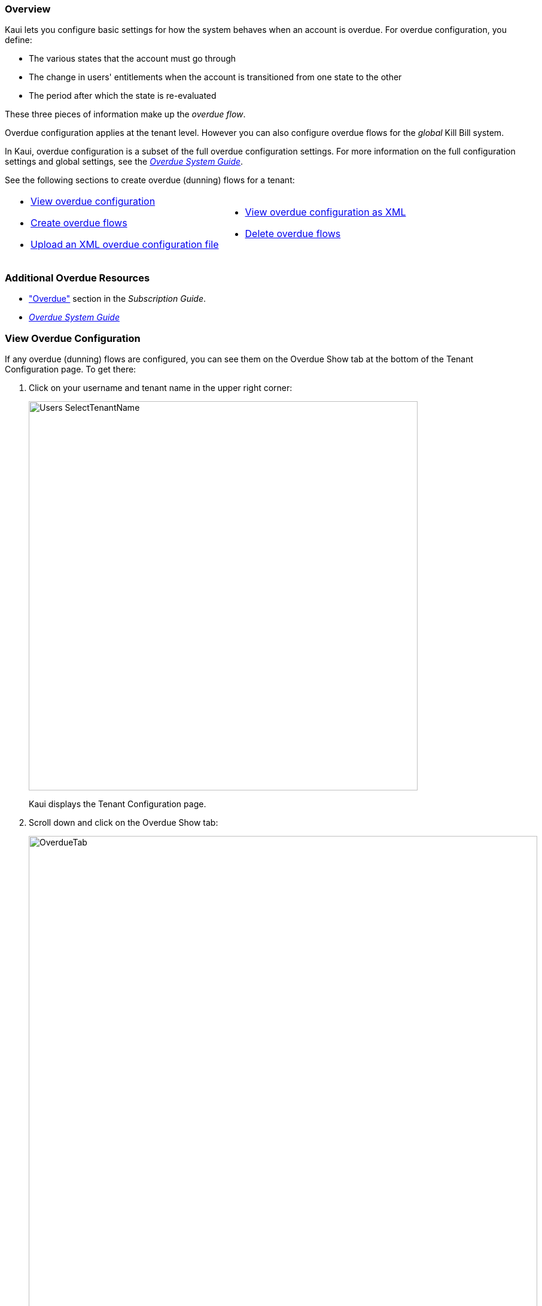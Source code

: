 === Overview

Kaui lets you configure basic settings for how the system behaves when an account is overdue. For overdue configuration, you define:

* The various states that the account must go through
* The change in users' entitlements when the account is transitioned from one state to the other
* The period after which the state is re-evaluated

These three pieces of information make up the _overdue flow_.

Overdue configuration applies at the tenant level. However you can also configure overdue flows for the _global_ Kill Bill system.

In Kaui, overdue configuration is a subset of the full overdue configuration settings. For more information on the full configuration settings and global settings, see the https://docs.killbill.io/latest/overdue.html[_Overdue System Guide_].

See the following sections to create overdue (dunning) flows for a tenant:

[cols="1,1"]
[frame=none]
[grid=none]
|===

a| * <<View Overdue Configuration,View overdue configuration>>
* <<Create Overdue Flows,Create overdue flows>>
* <<Upload an XML Overdue Configuration File,Upload an XML overdue configuration file>>

a| * <<View Overdue Configuration as XML,View overdue configuration as XML>>
* <<Delete Overdue Flows,Delete overdue flows>>

|===

=== Additional Overdue Resources

* https://docs.killbill.io/latest/userguide_subscription.html#components-overdue["Overdue"] section in the _Subscription Guide_.
* https://docs.killbill.io/latest/overdue.html[_Overdue System Guide_]

=== View Overdue Configuration

If any overdue (dunning) flows are configured, you can see them on the Overdue Show tab at the bottom of the Tenant Configuration page. To get there:

. Click on your username and tenant name in the upper right corner:
+
image::../assets/img/kaui/Users-SelectTenantName.png[width=650,align="center"]
+
Kaui displays the Tenant Configuration page.
+
. Scroll down and click on the Overdue Show tab:
+
image::../assets/img/kaui/OverdueTab.png[width=850,align="center"]

=== Create Overdue Flows

The following steps explain how to set up overdue flows (i.e., actions) for the tenant.

. <<View Overdue Configuration,Go to the Overdue Show tab>> on the Tenant Configuration page.
+
image::../assets/img/kaui/OverdueTab.png[width=850,align="center"]
+
. Click the plus sign image:../assets/img/kaui/i_PlusGreen.png[] next to *Existing Overdue Config*.
+
Kaui opens the Overdue Configuration screen:
+
image::../assets/img/kaui/OverdueConfig-Empty.png[width=850,align="center"]
+
. Click *+ New Overdue States*. Kaui opens the fields for editing:
+
image::../assets/img/kaui/OverdueConfig-BlankFields.png[width=850,align="center"]
+
. Fill in the fields for the current row. For field information, see the <<Overdue Configuration Field Descriptions>> table.
+
. To add another overdue configuration row, click *+ new overdue states*.
+
image::../assets/img/kaui/Overdue-Select-NewOverdueState.png[width=450,align="center"]
+
. When you are done adding configuration rows, click the *Save* button. Kaui displays a success message at the top of the screen and displays the new overdue flow(s) on the Overdue Show tab.
+
image::../assets/img/kaui/Overdue-ShowFlows.png[width=850,align="center"]

[NOTE]
*Note:* To edit an existing overdue flow, on the Overdue Show tab, click the plus sign image:../assets/img/kaui/i_PlusGreen.png[] next to *Existing Overdue Config*. This opens the overdue configuration fields in edit mode.

=== Overdue Configuration Field Descriptions

[cols="1,3"]
|===
^|Field ^|Description

| Name
| The name assigned to the overdue state.

| External Message
| Message text that other plugins, when listening for overdue events, can retrieve and display to the user. (_Optional_)

| Block Subscription Changes
| If set to `true`, the customer _cannot_ make plan changes to the subscription in this overdue flow. If set to `false`, the customer is allowed to make changes.

| Subscription Cancellation
a| Select the option that describes how Kill Bill behaves regarding a cancellation in this overdue flow:

* `NONE`: Kill Bill ignores this field, and the subscription is not cancelled.

* `POLICY_NONE`: Same as `NONE` above.

* `POLICY_IMMEDIATE_POLICY`: Cancels the subscription immediately and applies a partial credit to the
account based on how much of the service has been consumed.

* `POLICY_END_OF_TERM`: Cancels the subscription at the end of the billing period with no refund to
the customer (i.e., no proration).

| Days Since Earliest Unpaid Invoice
| Specifies how many days should pass after the last unpaid invoice before initiating this overdue flow.

| Tag Inclusion
a| Specifies that the overdue flow will occur if the account has a system (control) tag matching the one selected here. To disregard tag inclusion for this overdue flow, leave as the default `NONE` setting.

* `AUTO_PAY_OFF`
* `AUTO_INVOICING_OFF`
* `OVERDUE_ENFORCEMENT_OFF`
* `MANUAL_PAY`
* `TEST`
* `PARTNER`

For a description of system tags, see the https://docs.killbill.io/latest/userguide_subscription.html#components-tag["Tags"] section of the _Subscription Guide_.

| Tag Exclusion
| Specifies that overdue flow will occur if the account has NO system (control) tags matching the one selected here. To disregard tag exclusion for this overdue flow, leave as the default `NONE` setting.

| Number of Unpaid Invoices
| Specifies that the overdue flow will occur if the number of unpaid invoices equals or exceeds the specified value.

| Total Unpaid Invoice Balance
| Specifies that the overdue action will occur if the total unpaid invoice balance equals or exceeds the specified value.

|===

=== Upload an XML Overdue Configuration File

Kill Bill overdue configuration is stored in XML format. This section explains how to upload an XML file that contains the overdue configuration.

[NOTE]
*Note*: You cannot edit a raw overdue configuration XML file in Kaui.

. <<View Overdue Configuration,Go to the Overdue Show tab>> on the Tenant Configuration page.
+
image::../assets/img/kaui/OverdueTab.png[width=850,align="center"]
+
. Click the plus sign image:../assets/img/kaui/i_PlusGreen.png[] next to *Existing Overdue Config*.
+
Kaui opens the Overdue Configuration screen:
+
image::../assets/img/kaui/OverdueConfig-Empty.png[width=850,align="center"]
+
. Click *Enable Advanced Configuration (Upload XML)*. Kaui displays an upload screen:
+
image::../assets/img/kaui/Overdue-AdvancedConfigUpload.png[width=450,align="center"]
+
. Click the *Choose File* button, locate the XML file, and select it.
+
Once you have selected the file, Kaui displays the filename next to the *Choose File* button.
+
image::../assets/img/kaui/Overdue-AdvancedConfigUpload-File.png[width=450,align="center"]
+
. Click the *Upload* button.
+
If the upload is successful, Kaui displays a success message at the top of the screen and displays the overdue flow(s) on the Overdue Show tab.
+
image::../assets/img/kaui/Overdue-ShowUpload.png[width=850,align="center"]

=== View Overdue Configuration as XML

. <<View Overdue Configuration,Go to the Overdue Show tab>> on the Tenant Configuration page.
+
image::../assets/img/kaui/OverdueTab.png[width=850,align="center"]
+
. Click *View Overdue XML* to the right of the plus sign image:../assets/img/kaui/i_PlusGreen.png[]. Kaui displays the raw XML (uneditable in this view).
+
. To return to Kaui, click the Back arrow button of your browser.

=== Delete Overdue Flows

. <<View Overdue Configuration,Go to the Overdue Show tab>> on the Tenant Configuration page.
+
image::../assets/img/kaui/OverdueTab.png[width=850,align="center"]
+
. Click the plus sign image:../assets/img/kaui/i_PlusGreen.png[] next to *Existing Overdue Config*.
+
Kaui opens the Overdue Configuration screen.
+
. Click the red X to the right of every configuration row you want to delete.
+
image::../assets/img/kaui/Overdue-Select-Delete.png[width=850,align="center"]
+
. Click the *Save* button.
+
Kaui removes the overdue configuration row(s) from the Overdue Show tab and displays a delete confirmation message.
